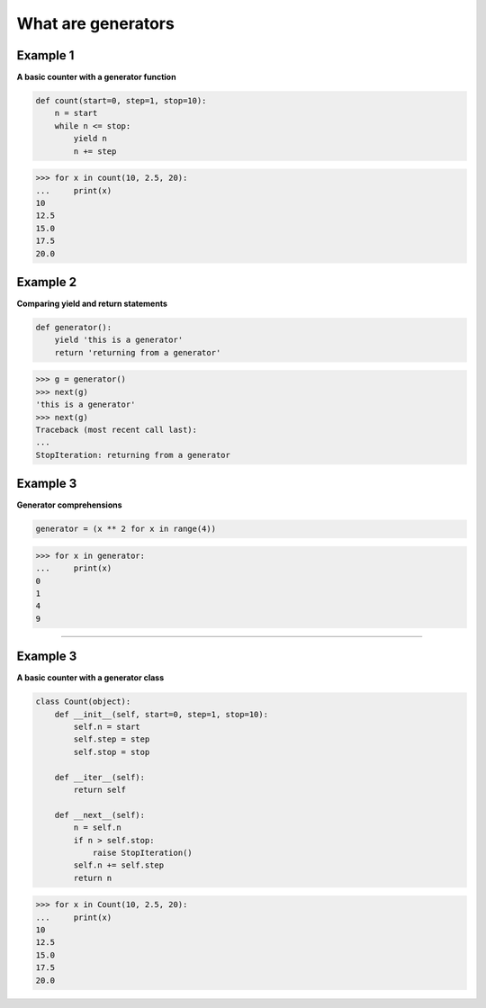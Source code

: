 What are generators
####################

Example 1
---------

**A basic counter with a generator function**

.. code-block:: python

    def count(start=0, step=1, stop=10):
        n = start
        while n <= stop:
            yield n
            n += step

>>> for x in count(10, 2.5, 20):
...     print(x)
10
12.5
15.0
17.5
20.0

Example 2
---------

**Comparing yield and return statements**

.. code-block:: python

    def generator():
        yield 'this is a generator'
        return 'returning from a generator'

>>> g = generator()
>>> next(g)
'this is a generator'
>>> next(g)
Traceback (most recent call last):
...
StopIteration: returning from a generator

Example 3
---------

**Generator comprehensions**

.. code-block:: python

    generator = (x ** 2 for x in range(4))

>>> for x in generator:
...     print(x)
0
1
4
9

------------------------------------------------------------------------------

Example 3
---------

**A basic counter with a generator class**

.. code-block:: python

    class Count(object):
        def __init__(self, start=0, step=1, stop=10):
            self.n = start
            self.step = step
            self.stop = stop

        def __iter__(self):
            return self

        def __next__(self):
            n = self.n
            if n > self.stop:
                raise StopIteration()
            self.n += self.step
            return n

>>> for x in Count(10, 2.5, 20):
...     print(x)
10
12.5
15.0
17.5
20.0
